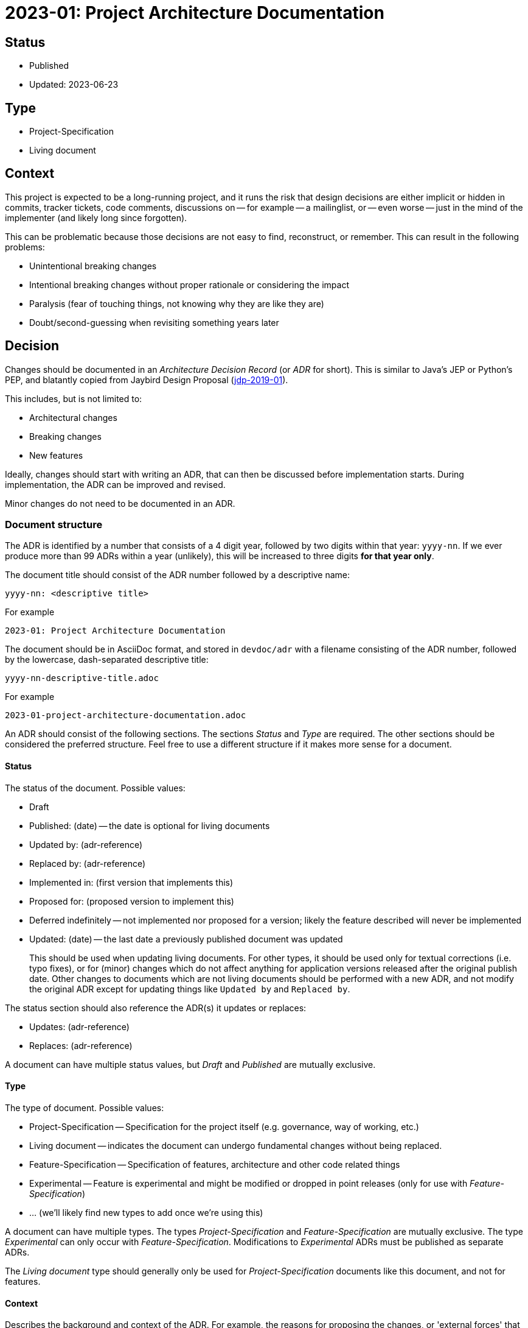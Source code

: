 = 2023-01: Project Architecture Documentation

// SPDX-FileCopyrightText: 2023 Mark Rotteveel
// SPDX-License-Identifier: Apache-2.0

== Status

* Published
* Updated: 2023-06-23

== Type

* Project-Specification
* Living document

== Context

This project is expected to be a long-running project, and it runs the risk that design decisions are either implicit or hidden in commits, tracker tickets, code comments, discussions on -- for example -- a mailinglist, or -- even worse -- just in the mind of the implementer (and likely long since forgotten).

This can be problematic because those decisions are not easy to find, reconstruct, or remember.
This can result in the following problems:

* Unintentional breaking changes
* Intentional breaking changes without proper rationale or considering the impact
* Paralysis (fear of touching things, not knowing why they are like they are)
* Doubt/second-guessing when revisiting something years later

== Decision

Changes should be documented in an _Architecture Decision Record_ (or _ADR_ for short).
This is similar to Java's JEP or Python's PEP, and blatantly copied from Jaybird Design Proposal (https://github.com/FirebirdSQL/jaybird/blob/master/devdoc/jdp/jdp-2019-01-jaybird-design-proposal.md[jdp-2019-01^]).

This includes, but is not limited to:

* Architectural changes
* Breaking changes
* New features

Ideally, changes should start with writing an ADR, that can then be discussed before implementation starts.
During implementation, the ADR can be improved and revised.

Minor changes do not need to be documented in an ADR.

=== Document structure

The ADR is identified by a number that consists of a 4 digit year, followed by two digits within that year: `yyyy-nn`.
If we ever produce more than 99 ADRs within a year (unlikely), this will be increased to three digits *for that year only*.

The document title should consist of the ADR number followed by a descriptive name:

    yyyy-nn: <descriptive title>

For example

    2023-01: Project Architecture Documentation

The document should be in AsciiDoc format, and stored in `devdoc/adr` with a filename consisting of the ADR number, followed by the lowercase, dash-separated descriptive title:

    yyyy-nn-descriptive-title.adoc

For example

    2023-01-project-architecture-documentation.adoc

An ADR should consist of the following sections.
The sections _Status_ and _Type_ are required.
The other sections should be considered the preferred structure.
Feel free to use a different structure if it makes more sense for a document.

==== Status

The status of the document.
Possible values:

* Draft
* Published: (date) -- the date is optional for living documents
* Updated by: (adr-reference)
* Replaced by: (adr-reference)
* Implemented in: (first version that implements this)
* Proposed for: (proposed version to implement this)
* Deferred indefinitely -- not implemented nor proposed for a version;
likely the feature described will never be implemented
* Updated: (date) -- the last date a previously published document was updated
+
This should be used when updating living documents.
For other types, it should be used only for textual corrections (i.e. typo fixes), or for (minor) changes which do not affect anything for application versions released after the original publish date.
Other changes to documents which are not living documents should be performed with a new ADR, and not modify the original ADR except for updating things like `Updated by` and `Replaced by`.

The status section should also reference the ADR(s) it updates or replaces:

* Updates: (adr-reference)
* Replaces: (adr-reference)

A document can have multiple status values, but _Draft_ and _Published_ are mutually exclusive.

==== Type

The type of document.
Possible values:

* Project-Specification -- Specification for the project itself (e.g. governance, way of working, etc.)
* Living document -- indicates the document can undergo fundamental changes without being replaced.
* Feature-Specification -- Specification of features, architecture and other code related things
* Experimental -- Feature is experimental and might be modified or dropped in point releases (only for use with _Feature-Specification_)
* ... (we'll likely find new types to add once we're using this)

A document can have multiple types.
The types _Project-Specification_ and _Feature-Specification_ are mutually exclusive.
The type _Experimental_ can only occur with _Feature-Specification_.
Modifications to _Experimental_ ADRs must be published as separate ADRs.

The _Living document_ type should generally only be used for _Project-Specification_ documents like this document, and not for features.

==== Context

Describes the background and context of the ADR.
For example, the reasons for proposing the changes, or 'external forces' that are relevant to the decision.

==== Decision

Documents the decision itself in sufficient detail.
For features, it should describe a rough outline of the API (the more detail, the better), and describe technical considerations for the implementation.

Preferably, the reasons for the decisions should be documented, and -- where possible -- discarded choices or alternatives should be documented.

If any follow-up features or possible future improvement were uncovered, these should be listed as well.

==== Consequences

Documents consequences of the decision.
This includes identifying expected breaking changes caused by the decision.

== Consequences

Architecture Decision Records will help make the design decisions for the project explicit.
This can be used as a guide for developers, and serve as a form of documentation for users.
